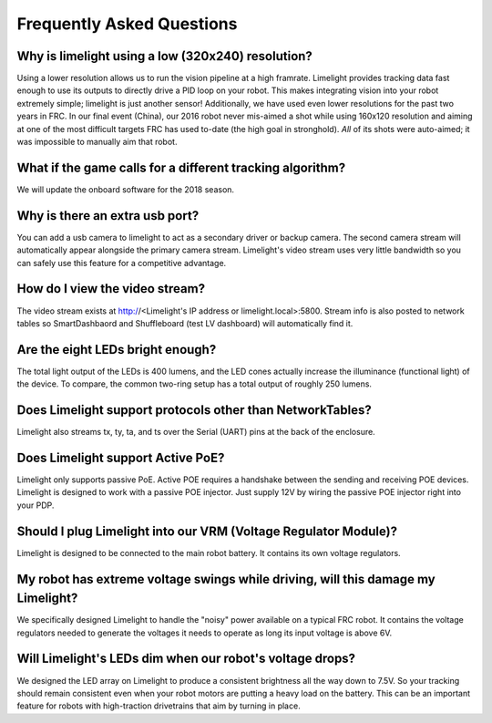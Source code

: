 Frequently Asked Questions
===============

Why is limelight using a low (320x240) resolution?
~~~~~~~~~~~~~~~~~~~~~~~~~~~~~~~~~~~~~~~~~~~~~~~~~~
Using a lower resolution allows us to run the vision pipeline at a high framrate.  Limelight provides tracking data fast enough to use its outputs to directly drive a PID loop on your robot.  This makes integrating vision into your robot extremely simple; limelight is just another sensor!  Additionally, we have used even lower resolutions for the past two years in FRC.  In our final event (China), our 2016 robot never mis-aimed a shot while using 160x120 resolution and aiming at one of the most difficult targets FRC has used to-date (the high goal in stronghold).  *All* of its shots were auto-aimed; it was impossible to manually aim that robot. 

What if the game calls for a different tracking algorithm?
~~~~~~~~~~~~~~~~~~~~~~~~~~~~~~~~~~~~~~~~~~~~~~~~~~~~~~~~~~
We will update the onboard software for the 2018 season.

Why is there an extra usb port?
~~~~~~~~~~~~~~~~~~~~~~~~~~~~~~~~~~~~~~~~~~~~~~~~~~~~~~~~~~~~~~~~~~~~~~~~~~~~~~~~~~~~~~
You can add a usb camera to limelight to act as a secondary driver or backup camera. The second camera stream will automatically appear alongside the primary camera stream.  Limelight's video stream uses very little bandwidth so you can safely use this feature for a competitive advantage.

How do I view the video stream?
~~~~~~~~~~~~~~~~~~~~~~~~~~~~~~~~~~~~~~~~~~~~~~~~~~~~~~~~~~~~~~~~~~~~~~~~~~~~~~~~~~~~~~
The video stream exists at http://<Limelight's IP address or limelight.local>:5800. Stream info is also posted to network tables so SmartDashbaord and Shuffleboard (test LV dashboard) will automatically find it.

Are the eight LEDs bright enough?
~~~~~~~~~~~~~~~~~~~~~~~~~~~~~~~~~~~~~~~~~~~~~~~~~~~~~~~~~~~~~~~~~~~~~~~~~~~~~~~~~~~~~~
The total light output of the LEDs is 400 lumens, and the LED cones actually increase the illuminance (functional light) of the device. To compare, the common two-ring setup has a total output of roughly 250 lumens.

Does Limelight support protocols other than NetworkTables?
~~~~~~~~~~~~~~~~~~~~~~~~~~~~~~~~~~~~~~~~~~~
Limelight also streams tx, ty, ta, and ts over the Serial (UART) pins at the back of the enclosure.

Does Limelight support Active PoE?
~~~~~~~~~~~~~~~~~~~~~~~~~~~~~~~~~~~~~~~~~~~
Limelight only supports passive PoE.  Active POE requires a handshake between the sending and receiving POE devices.  Limelight is designed to work with a passive POE injector.  Just supply 12V by wiring the passive POE injector right into your PDP.

Should I plug Limelight into our VRM (Voltage Regulator Module)?
~~~~~~~~~~~~~~~~~~~~~~~~~~~~~~~~~~~~~~~~~~~
Limelight is designed to be connected to the main robot battery.  It contains its own voltage regulators. 

My robot has extreme voltage swings while driving, will this damage my Limelight?
~~~~~~~~~~~~~~~~~~~~~~~~~~~~~~~~~~~~~~~~~~~
We specifically designed Limelight to handle the "noisy" power available on a typical FRC robot.  It contains the voltage regulators needed to generate the voltages it needs to operate as long its input voltage is above 6V.   

Will Limelight's LEDs dim when our robot's voltage drops?
~~~~~~~~~~~~~~~~~~~~~~~~~~~~~~~~~~~~~~~~~~~
We designed the LED array on Limelight to produce a consistent brightness all the way down to 7.5V.  So your tracking should remain consistent even when your robot motors are putting a heavy load on the battery.  This can be an important feature for robots with high-traction drivetrains that aim by turning in place.
